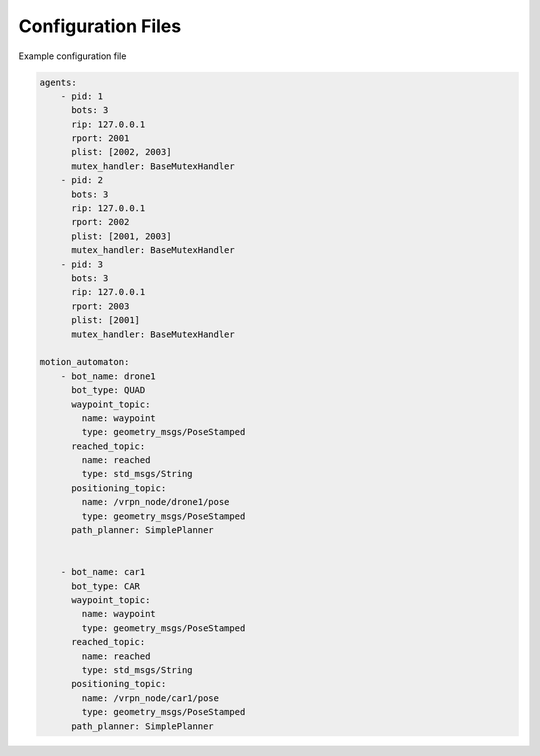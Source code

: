 ===================
Configuration Files
===================

Example configuration file

.. code-block:: yaml

    agents:
        - pid: 1
          bots: 3
          rip: 127.0.0.1
          rport: 2001
          plist: [2002, 2003]
          mutex_handler: BaseMutexHandler
        - pid: 2
          bots: 3
          rip: 127.0.0.1
          rport: 2002
          plist: [2001, 2003]
          mutex_handler: BaseMutexHandler
        - pid: 3
          bots: 3
          rip: 127.0.0.1
          rport: 2003
          plist: [2001]
          mutex_handler: BaseMutexHandler

    motion_automaton:
        - bot_name: drone1
          bot_type: QUAD
          waypoint_topic:
            name: waypoint
            type: geometry_msgs/PoseStamped
          reached_topic:
            name: reached
            type: std_msgs/String
          positioning_topic:
            name: /vrpn_node/drone1/pose
            type: geometry_msgs/PoseStamped
          path_planner: SimplePlanner


        - bot_name: car1
          bot_type: CAR
          waypoint_topic:
            name: waypoint
            type: geometry_msgs/PoseStamped
          reached_topic:
            name: reached
            type: std_msgs/String
          positioning_topic:
            name: /vrpn_node/car1/pose
            type: geometry_msgs/PoseStamped
          path_planner: SimplePlanner


.. todo::

    The options are from looking into ``AgentConfig.py``.
    We could simply the options for configuration files and generate necessary
    objects after parsing.

    E.g., ``bots`` and ``mutex_handler`` should be moved out and shared by
    all agents.

    ``plist`` can be as simple as a list of pids of other agents.


